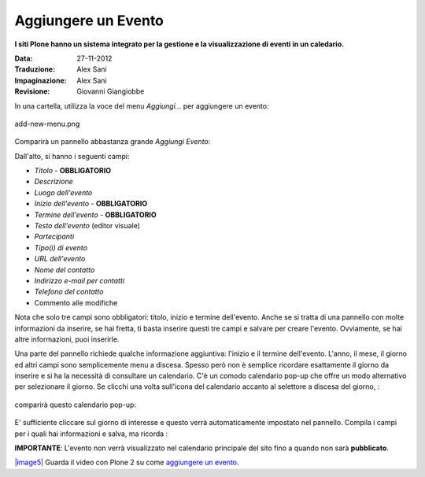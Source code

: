 Aggiungere un Evento
=====================

**I siti Plone hanno un sistema integrato per la gestione e la visualizzazione 
di eventi in un caledario.**

:Data: 27-11-2012
:Traduzione: Alex Sani
:Impaginazione: Alex Sani
:Revisione: Giovanni Giangiobbe


In una cartella, utilizza la voce del menu *Aggiungi...* per aggiungere un evento:

.. figure:: ../_static/addnewmenu.png
   :align: center
   :alt: add-new-menu.png

   add-new-menu.png

Comparirà un pannello abbastanza grande *Aggiungi Evento*:

|image4|

Dall'alto, si hanno i seguenti campi:

-  *Titolo* - **OBBLIGATORIO**
-  *Descrizione*
-  *Luogo dell'evento*
-  *Inizio dell'evento* - **OBBLIGATORIO**
-  *Termine dell'evento* - **OBBLIGATORIO**
-  *Testo dell'evento* (editor visuale)
-  *Partecipanti*
-  *Tipo(i) di evento*
-  *URL dell'evento*
-  *Nome del contatto*
-  *Indirizzo e-mail per contatti*
-  *Telefono del contatto*
-  Commento alle modifiche

Nota che solo tre campi sono obbligatori: titolo, inizio e termine dell'evento. 
Anche se si tratta di una pannello con molte informazioni da inserire,
se hai fretta, ti basta inserire questi tre campi e salvare per creare l'evento. 
Ovviamente, se hai altre informazioni, puoi inserirle.

Una parte del pannello richiede qualche informazione aggiuntiva: l'inizio e il termine dell'evento.
L'anno, il mese, il giorno ed altri campi sono semplicemente menu a discesa. 
Spesso però non è semplice ricordare esattamente il giorno da inserire e si ha la necessità
di consultare un calendario. C'è un comodo calendario pop-up che offre un modo alternativo
per selezionare il giorno. Se clicchi una volta sull'icona del calendario accanto 
al selettore a discesa del giorno, :

.. figure:: ../_static/eventstartandendfields.png
   :align: center
   :alt: 

comparirà questo calendario pop-up:

.. figure:: ../_static/calendarpopuppanel.png
   :align: center
   :alt: 

E' sufficiente cliccare sul giorno di interesse e questo verrà automaticamente impostato nel pannello.
Compila i campi per i quali hai informazioni e salva, ma ricorda :

**IMPORTANTE**: L'evento non verrà visualizzato nel calendario principale del sito fino a 
quando non sarà **pubblicato**.


`|image5| <http://media.plone.org/LearnPlone/Creating%20an%20Event.swf>`_
Guarda il video con Plone 2 su come `aggiungere un
evento <http://media.plone.org/LearnPlone/Creating%20an%20Event.swf>`_.

.. |image4| image:: ../_static/addevent.png
